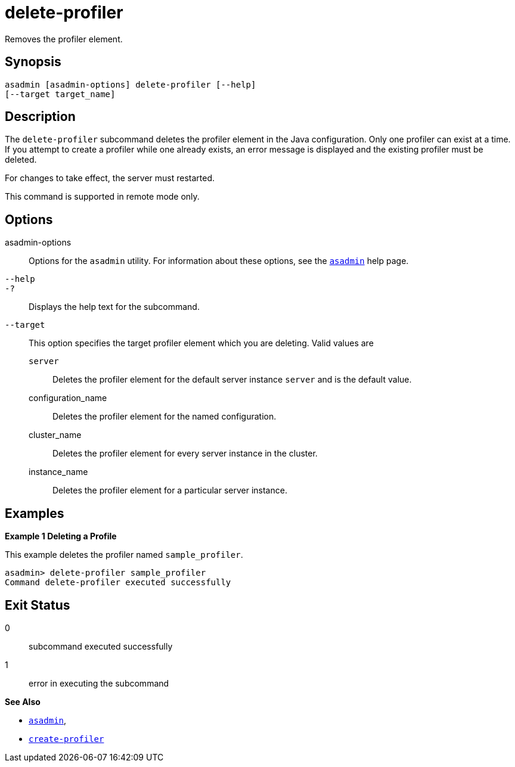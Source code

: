 [[delete-profiler]]
= delete-profiler

Removes the profiler element.

[[synopsis]]
== Synopsis

[source,shell]
----
asadmin [asadmin-options] delete-profiler [--help] 
[--target target_name]
----

[[description]]
== Description

The `delete-profiler` subcommand deletes the profiler element in the Java configuration. Only one profiler can exist at a time. If you
attempt to create a profiler while one already exists, an error message is displayed and the existing profiler must be deleted.

For changes to take effect, the server must restarted.

This command is supported in remote mode only.

[[options]]
== Options

asadmin-options::
  Options for the `asadmin` utility. For information about these options, see the xref:Technical Documentation/Payara Server Documentation/Command Reference/asadmin.adoc#asadmin-1m[`asadmin`] help page.
`--help`::
`-?`::
  Displays the help text for the subcommand.
`--target`::
  This option specifies the target profiler element which you are deleting. Valid values are +
  `server`;;
    Deletes the profiler element for the default server instance `server` and is the default value.
  configuration_name;;
    Deletes the profiler element for the named configuration.
  cluster_name;;
    Deletes the profiler element for every server instance in the cluster.
  instance_name;;
    Deletes the profiler element for a particular server instance.

[[examples]]
== Examples

*Example 1 Deleting a Profile*

This example deletes the profiler named `sample_profiler`.

[source,shell]
----
asadmin> delete-profiler sample_profiler
Command delete-profiler executed successfully
----

[[exit-status]]
== Exit Status

0::
  subcommand executed successfully
1::
  error in executing the subcommand

*See Also*

* xref:Technical Documentation/Payara Server Documentation/Command Reference/asadmin.adoc#asadmin-1m[`asadmin`],
* xref:Technical Documentation/Payara Server Documentation/Command Reference/create-profiler.adoc#create-profiler[`create-profiler`]


